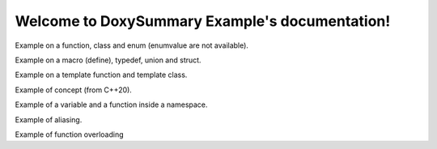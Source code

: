 .. DoxySummary Example documentation master file, created by
   sphinx-quickstart on Sat Jun 25 05:59:12 2022.
   You can adapt this file completely to your liking, but it should at least
   contain the root `toctree` directive.

Welcome to DoxySummary Example's documentation!
===============================================

.. raw:: latex

   \setcounter{codelanguage}{1}

Example on a function, class and enum (enumvalue are not available).

.. doxysummary::
   :toctree: generated

   foo_function # anything after the number sign character is a line comment
   Foo
   Spam

Example on a macro (define), typedef, union and struct.

.. doxysummary::
   :toctree: generated

   PI
   real
   UnionExample
   AStruct

Example on a template function and template class.

.. doxysummary::
   :toctree: generated

   template_func
   TemplateClass

Example of concept (from C++20).

.. doxysummary::
   :toctree: generated

   Incrementable

Example of a variable and a function inside a namespace.

.. doxysummary::
   :toctree: generated
   :scope: example

   scoped_variable
   scoped_function

Example of aliasing.

.. doxysummary::
   :toctree: generated

   example::a_long_named_function_for_testing_alias "short_name"


Example of function overloading

.. doxysummary::
   :toctree: generated

   func_overload(void) "func_overload_void"
   func_overload(int) "func_overload_int"
   func_overload(double,double) "func_overload_double_double"
   func_overload(const double &) "func_overload_const_double_&"
   func_overload(double &&) "func_overload_double_&&"
   func_overload(std::vector<double> &) "func_overload_std::vector<double>_&"


